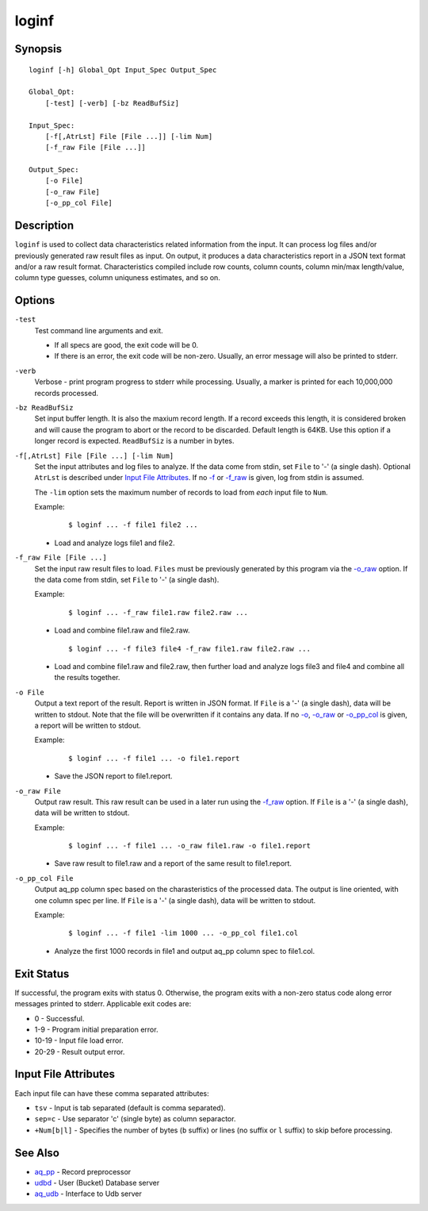 ======
loginf
======


Synopsis
========

::

  loginf [-h] Global_Opt Input_Spec Output_Spec

  Global_Opt:
      [-test] [-verb] [-bz ReadBufSiz]

  Input_Spec:
      [-f[,AtrLst] File [File ...]] [-lim Num]
      [-f_raw File [File ...]]

  Output_Spec:
      [-o File]
      [-o_raw File]
      [-o_pp_col File]


Description
===========

``loginf`` is used to collect data characteristics related information
from the input. It can process log files and/or previously generated
raw result files as input.
On output, it produces a data characteristics report in a JSON text format
and/or a raw result format.
Characteristics compiled include row counts, column counts,
column min/max length/value, column type guesses,
column uniquness estimates, and so on.


Options
=======

.. _`-test`:

``-test``
  Test command line arguments and exit.

  * If all specs are good, the exit code will be 0.
  * If there is an error, the exit code will be non-zero. Usually, an error
    message will also be printed to stderr.


.. _`-verb`:

``-verb``
  Verbose - print program progress to stderr while processing.
  Usually, a marker is printed for each 10,000,000 records processed.


.. _`-bz`:

``-bz ReadBufSiz``
  Set input buffer length.
  It is also the maxium record length. If a record exceeds this length, it is
  considered broken and will cause the program to abort or the record to be
  discarded.
  Default length is 64KB. Use this option if a longer record is expected.
  ``ReadBufSiz`` is a number in bytes.


.. _`-f`:

``-f[,AtrLst] File [File ...] [-lim Num]``
  Set the input attributes and log files to analyze.
  If the data come from stdin, set ``File`` to '-' (a single dash).
  Optional ``AtrLst`` is described under `Input File Attributes`_.
  If no `-f`_ or `-f_raw`_ is given, log from stdin is assumed.

  The ``-lim`` option sets the maximum number of records to load from *each*
  input file to ``Num``.

  Example:

   ::

    $ loginf ... -f file1 file2 ...

  * Load and analyze logs file1 and file2.


.. _`-f_raw`:

``-f_raw File [File ...]``
  Set the input raw result files to load.
  ``Files`` must be previously generated by this program via the
  `-o_raw`_ option.
  If the data come from stdin, set ``File`` to '-' (a single dash).

  Example:

   ::

    $ loginf ... -f_raw file1.raw file2.raw ...

  * Load and combine file1.raw and file2.raw.

   ::

    $ loginf ... -f file3 file4 -f_raw file1.raw file2.raw ...

  * Load and combine file1.raw and file2.raw, then further load and analyze logs
    file3 and file4 and combine all the results together.


.. _`-o`:

``-o File``
  Output a text report of the result.
  Report is written in JSON format.
  If ``File`` is a '-' (a single dash), data will be written to stdout.
  Note that the file will be overwritten if it contains any data.
  If no `-o`_, `-o_raw`_ or `-o_pp_col`_ is given, a report will be written
  to stdout.

  Example:

   ::

    $ loginf ... -f file1 ... -o file1.report

  * Save the JSON report to file1.report.


.. _`-o_raw`:

``-o_raw File``
  Output raw result.
  This raw result can be used in a later run using the `-f_raw`_ option.
  If ``File`` is a '-' (a single dash), data will be written to stdout.

  Example:

   ::

    $ loginf ... -f file1 ... -o_raw file1.raw -o file1.report

  * Save raw result to file1.raw and a report of the same result to
    file1.report.


.. _`-o_pp_col`:

``-o_pp_col File``
  Output aq_pp column spec based on the charasteristics of the processed data.
  The output is line oriented, with one column spec per line.
  If ``File`` is a '-' (a single dash), data will be written to stdout.

  Example:

   ::

    $ loginf ... -f file1 -lim 1000 ... -o_pp_col file1.col

  * Analyze the first 1000 records in file1 and output aq_pp column spec to
    file1.col.


Exit Status
===========

If successful, the program exits with status 0. Otherwise, the program exits
with a non-zero status code along error messages printed to stderr.
Applicable exit codes are:

* 0 - Successful.
* 1-9 - Program initial preparation error.
* 10-19 - Input file load error.
* 20-29 - Result output error.


Input File Attributes
=====================

Each input file can have these comma separated attributes:

* ``tsv`` - Input is tab separated (default is comma separated).
* ``sep=c`` - Use separator 'c' (single byte) as column separactor.
* ``+Num[b|l]`` - Specifies the number of bytes (``b`` suffix)
  or lines (no suffix or ``l`` suffix) to skip before processing.


See Also
========

* `aq_pp <aq_pp.html>`_ - Record preprocessor
* `udbd <udbd.html>`_ - User (Bucket) Database server
* `aq_udb <aq_udb.html>`_ - Interface to Udb server

